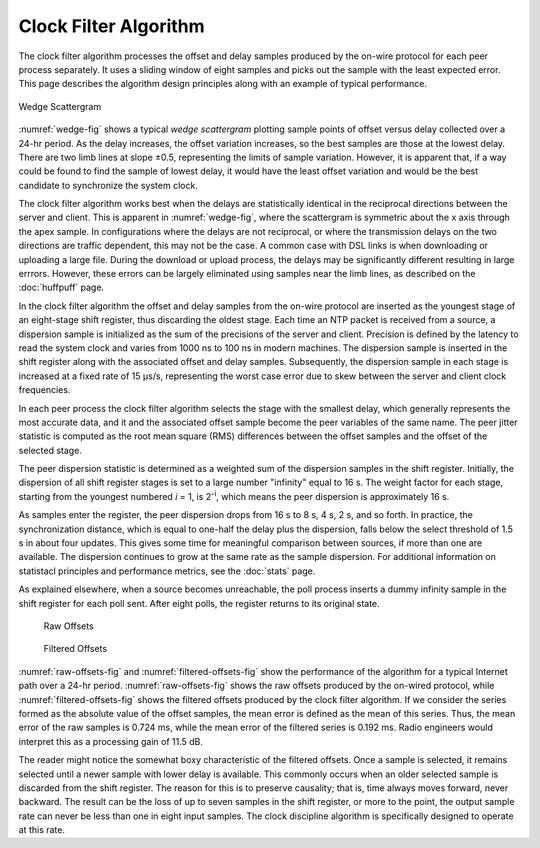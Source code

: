 Clock Filter Algorithm
======================

The clock filter algorithm processes the offset and delay samples
produced by the on-wire protocol for each peer process separately. It
uses a sliding window of eight samples and picks out the sample with the
least expected error. This page describes the algorithm design
principles along with an example of typical performance.

.. _wedge-fig:

.. figure:: pic/flt5.png
  :align: center

  Wedge Scattergram

:numref:`wedge-fig` shows a typical *wedge scattergram* plotting sample points of
offset versus delay collected over a 24-hr period. As the delay
increases, the offset variation increases, so the best samples are those
at the lowest delay. There are two limb lines at slope ±0.5,
representing the limits of sample variation. However, it is apparent
that, if a way could be found to find the sample of lowest delay, it
would have the least offset variation and would be the best candidate to
synchronize the system clock.

The clock filter algorithm works best when the delays are statistically
identical in the reciprocal directions between the server and client.
This is apparent in :numref:`wedge-fig`, where the scattergram is symmetric
about the x axis through the apex sample. In configurations where the delays
are not reciprocal, or where the transmission delays on the two
directions are traffic dependent, this may not be the case. A common
case with DSL links is when downloading or uploading a large file.
During the download or upload process, the delays may be significantly
different resulting in large errrors. However, these errors can be
largely eliminated using samples near the limb lines, as described on
the :doc:`huffpuff` page.

In the clock filter algorithm the offset and delay samples from the
on-wire protocol are inserted as the youngest stage of an eight-stage
shift register, thus discarding the oldest stage. Each time an NTP
packet is received from a source, a dispersion sample is initialized as
the sum of the precisions of the server and client. Precision is defined
by the latency to read the system clock and varies from 1000 ns to 100
ns in modern machines. The dispersion sample is inserted in the shift
register along with the associated offset and delay samples.
Subsequently, the dispersion sample in each stage is increased at a
fixed rate of 15 μs/s, representing the worst case error due to skew
between the server and client clock frequencies.

In each peer process the clock filter algorithm selects the stage with
the smallest delay, which generally represents the most accurate data,
and it and the associated offset sample become the peer variables of the
same name. The peer jitter statistic is computed as the root mean square
(RMS) differences between the offset samples and the offset of the
selected stage.

The peer dispersion statistic is determined as a weighted sum of the
dispersion samples in the shift register. Initially, the dispersion of
all shift register stages is set to a large number "infinity" equal to
16 s. The weight factor for each stage, starting from the youngest
numbered *i* = 1, is 2\ :sup:`-i`, which means the peer dispersion is
approximately 16 s.

As samples enter the register, the peer dispersion drops from 16 s to 8
s, 4 s, 2 s, and so forth. In practice, the synchronization distance,
which is equal to one-half the delay plus the dispersion, falls below
the select threshold of 1.5 s in about four updates. This gives some
time for meaningful comparison between sources, if more than one are
available. The dispersion continues to grow at the same rate as the
sample dispersion. For additional information on statistacl principles
and performance metrics, see the :doc:`stats` page.

As explained elsewhere, when a source becomes unreachable, the poll
process inserts a dummy infinity sample in the shift register for each
poll sent. After eight polls, the register returns to its original
state.

.. _raw-offsets-fig:

.. figure:: pic/flt1.png

   Raw Offsets

.. _filtered-offsets-fig:

.. figure:: pic/flt2.png

   Filtered Offsets

:numref:`raw-offsets-fig` and :numref:`filtered-offsets-fig` show
the performance of the algorithm for a typical Internet
path over a 24-hr period. :numref:`raw-offsets-fig` shows the raw offsets
produced by the on-wired protocol, while :numref:`filtered-offsets-fig` shows
the filtered offsets produced by the clock filter algorithm. If we
consider the series formed as the absolute value of the offset samples,
the mean error is defined as the mean of this series. Thus, the mean
error of the raw samples is 0.724 ms, while the mean error of the
filtered series is 0.192 ms. Radio engineers would interpret this as a
processing gain of 11.5 dB.

The reader might notice the somewhat boxy characteristic of the filtered
offsets. Once a sample is selected, it remains selected until a newer
sample with lower delay is available. This commonly occurs when an older
selected sample is discarded from the shift register. The reason for
this is to preserve causality; that is, time always moves forward, never
backward. The result can be the loss of up to seven samples in the shift
register, or more to the point, the output sample rate can never be less
than one in eight input samples. The clock discipline algorithm is
specifically designed to operate at this rate.

.. |image1| image:: pic/flt1.png
.. |image2| image:: pic/flt2.png
